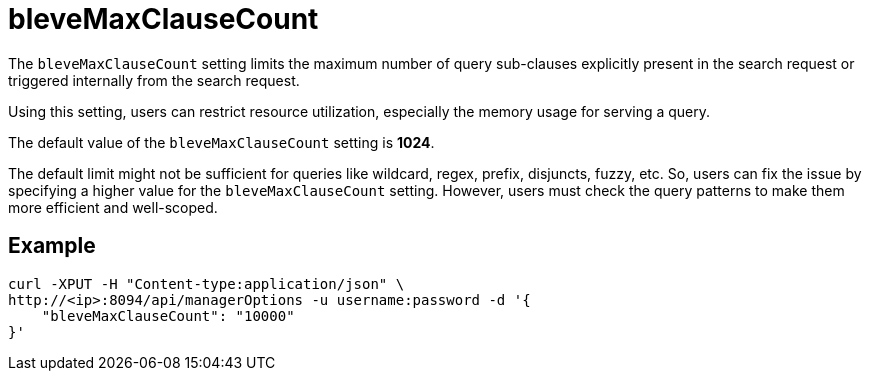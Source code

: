 = bleveMaxClauseCount

The `bleveMaxClauseCount` setting limits the maximum number of query sub-clauses explicitly present in the search request or triggered internally from the search request.

Using this setting, users can restrict resource utilization, especially the memory usage for serving a query.

The default value of the `bleveMaxClauseCount` setting is *1024*.

The default limit might not be sufficient for queries like wildcard, regex, prefix, disjuncts, fuzzy, etc. So, users can fix the issue by specifying a higher value for the `bleveMaxClauseCount` setting. However,  users must check the query patterns to make them more efficient and well-scoped.

== Example

[Source,JSON]
----
curl -XPUT -H "Content-type:application/json" \
http://<ip>:8094/api/managerOptions -u username:password -d '{
    "bleveMaxClauseCount": "10000"
}'
----